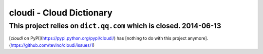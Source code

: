 ==========================
cloudi - Cloud Dictionary
==========================

This project relies on ``dict.qq.com`` which is closed. 2014-06-13
===================================================================

[`cloudi` on PyPI](https://pypi.python.org/pypi/cloudi/) has [nothing to do with this project anymore].(https://github.com/tevino/cloudi/issues/1)
